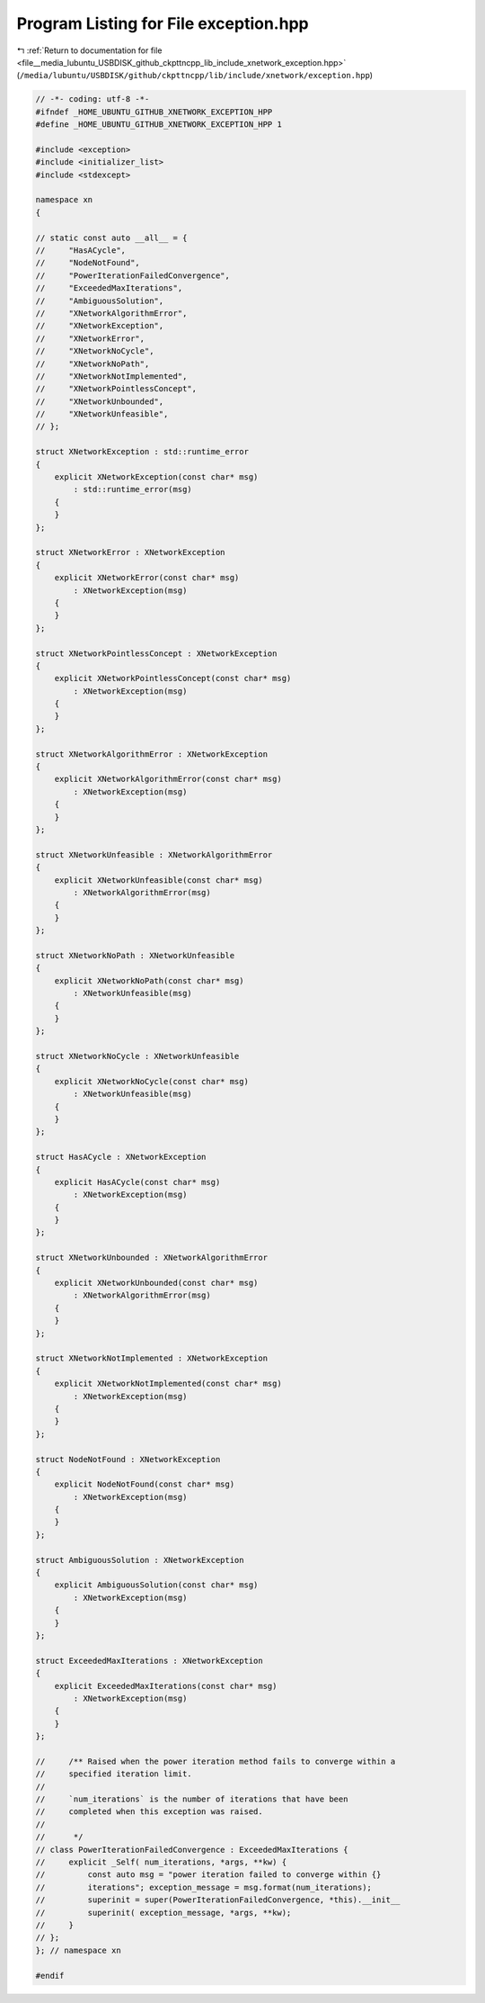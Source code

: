
.. _program_listing_file__media_lubuntu_USBDISK_github_ckpttncpp_lib_include_xnetwork_exception.hpp:

Program Listing for File exception.hpp
======================================

|exhale_lsh| :ref:`Return to documentation for file <file__media_lubuntu_USBDISK_github_ckpttncpp_lib_include_xnetwork_exception.hpp>` (``/media/lubuntu/USBDISK/github/ckpttncpp/lib/include/xnetwork/exception.hpp``)

.. |exhale_lsh| unicode:: U+021B0 .. UPWARDS ARROW WITH TIP LEFTWARDS

.. code-block:: cpp

   // -*- coding: utf-8 -*-
   #ifndef _HOME_UBUNTU_GITHUB_XNETWORK_EXCEPTION_HPP
   #define _HOME_UBUNTU_GITHUB_XNETWORK_EXCEPTION_HPP 1
   
   #include <exception>
   #include <initializer_list>
   #include <stdexcept>
   
   namespace xn
   {
   
   // static const auto __all__ = {
   //     "HasACycle",
   //     "NodeNotFound",
   //     "PowerIterationFailedConvergence",
   //     "ExceededMaxIterations",
   //     "AmbiguousSolution",
   //     "XNetworkAlgorithmError",
   //     "XNetworkException",
   //     "XNetworkError",
   //     "XNetworkNoCycle",
   //     "XNetworkNoPath",
   //     "XNetworkNotImplemented",
   //     "XNetworkPointlessConcept",
   //     "XNetworkUnbounded",
   //     "XNetworkUnfeasible",
   // };
   
   struct XNetworkException : std::runtime_error
   {
       explicit XNetworkException(const char* msg)
           : std::runtime_error(msg)
       {
       }
   };
   
   struct XNetworkError : XNetworkException
   {
       explicit XNetworkError(const char* msg)
           : XNetworkException(msg)
       {
       }
   };
   
   struct XNetworkPointlessConcept : XNetworkException
   {
       explicit XNetworkPointlessConcept(const char* msg)
           : XNetworkException(msg)
       {
       }
   };
   
   struct XNetworkAlgorithmError : XNetworkException
   {
       explicit XNetworkAlgorithmError(const char* msg)
           : XNetworkException(msg)
       {
       }
   };
   
   struct XNetworkUnfeasible : XNetworkAlgorithmError
   {
       explicit XNetworkUnfeasible(const char* msg)
           : XNetworkAlgorithmError(msg)
       {
       }
   };
   
   struct XNetworkNoPath : XNetworkUnfeasible
   {
       explicit XNetworkNoPath(const char* msg)
           : XNetworkUnfeasible(msg)
       {
       }
   };
   
   struct XNetworkNoCycle : XNetworkUnfeasible
   {
       explicit XNetworkNoCycle(const char* msg)
           : XNetworkUnfeasible(msg)
       {
       }
   };
   
   struct HasACycle : XNetworkException
   {
       explicit HasACycle(const char* msg)
           : XNetworkException(msg)
       {
       }
   };
   
   struct XNetworkUnbounded : XNetworkAlgorithmError
   {
       explicit XNetworkUnbounded(const char* msg)
           : XNetworkAlgorithmError(msg)
       {
       }
   };
   
   struct XNetworkNotImplemented : XNetworkException
   {
       explicit XNetworkNotImplemented(const char* msg)
           : XNetworkException(msg)
       {
       }
   };
   
   struct NodeNotFound : XNetworkException
   {
       explicit NodeNotFound(const char* msg)
           : XNetworkException(msg)
       {
       }
   };
   
   struct AmbiguousSolution : XNetworkException
   {
       explicit AmbiguousSolution(const char* msg)
           : XNetworkException(msg)
       {
       }
   };
   
   struct ExceededMaxIterations : XNetworkException
   {
       explicit ExceededMaxIterations(const char* msg)
           : XNetworkException(msg)
       {
       }
   };
   
   //     /** Raised when the power iteration method fails to converge within a
   //     specified iteration limit.
   //
   //     `num_iterations` is the number of iterations that have been
   //     completed when this exception was raised.
   //
   //      */
   // class PowerIterationFailedConvergence : ExceededMaxIterations {
   //     explicit _Self( num_iterations, *args, **kw) {
   //         const auto msg = "power iteration failed to converge within {}
   //         iterations"; exception_message = msg.format(num_iterations);
   //         superinit = super(PowerIterationFailedConvergence, *this).__init__
   //         superinit( exception_message, *args, **kw);
   //     }
   // };
   }; // namespace xn
   
   #endif
